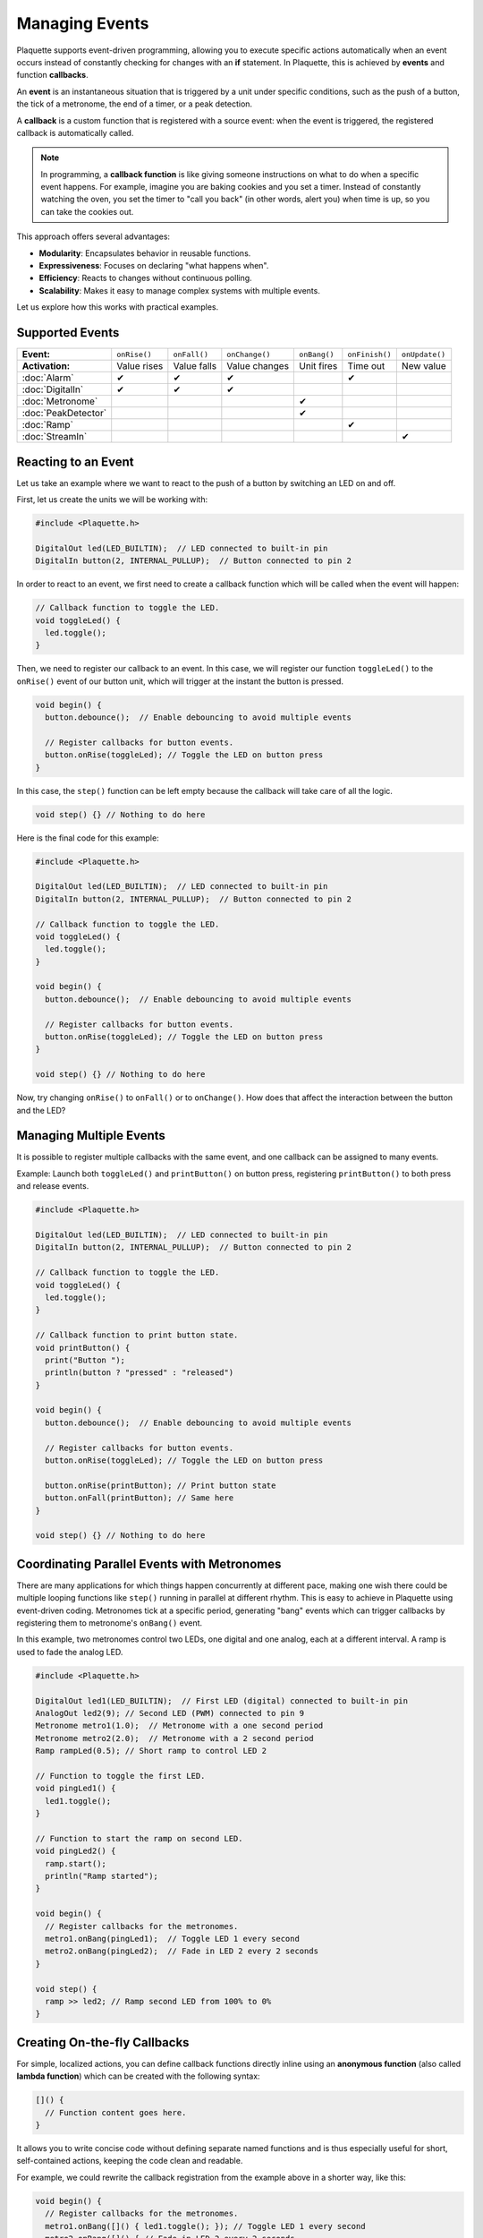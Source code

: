 ===============
Managing Events
===============

Plaquette supports event-driven programming, allowing you to execute specific actions automatically when 
an event occurs instead of constantly checking for changes with an **if** statement. In Plaquette, this 
is achieved by **events** and function **callbacks**.

An **event** is an instantaneous situation that is triggered by a unit under specific conditions, such as
the push of a button, the tick of a metronome, the end of a timer, or a peak detection. 

A **callback** is a custom function that is registered with a source event: when the event is triggered, 
the registered callback is automatically called.

.. note::
  In programming, a **callback function** is like giving someone instructions on what to do when a 
  specific event happens. For example, imagine you are baking cookies and you set a timer. Instead of 
  constantly watching the oven, you set the timer to "call you back" (in other words, alert you) when 
  time is up, so you can take the cookies out.

This approach offers several advantages:

- **Modularity**: Encapsulates behavior in reusable functions.
- **Expressiveness**: Focuses on declaring "what happens when".
- **Efficiency**: Reacts to changes without continuous polling.
- **Scalability**: Makes it easy to manage complex systems with multiple events.

Let us explore how this works with practical examples.

Supported Events
----------------

.. list-table::
  :header-rows: 0

  * - **Event:**
    - ``onRise()``
    - ``onFall()``
    - ``onChange()``
    - ``onBang()``
    - ``onFinish()``
    - ``onUpdate()``
  * - **Activation:**
    - Value rises
    - Value falls
    - Value changes
    - Unit fires
    - Time out
    - New value
  * - :doc:`Alarm`
    - ✔
    - ✔
    - ✔
    - 
    - ✔
    - 
  * - :doc:`DigitalIn`
    - ✔
    - ✔
    - ✔
    - 
    - 
    - 
  * - :doc:`Metronome`
    - 
    - 
    - 
    - ✔
    - 
    - 
  * - :doc:`PeakDetector`
    - 
    - 
    - 
    - ✔
    - 
    - 
  * - :doc:`Ramp`
    - 
    - 
    - 
    - 
    - ✔
    - 
  * - :doc:`StreamIn`
    - 
    - 
    - 
    - 
    - 
    - ✔

Reacting to an Event
--------------------

Let us take an example where we want to react to the push of a button by switching an LED on and off.

First, let us create the units we will be working with:

.. code-block:: cpp

   #include <Plaquette.h>

   DigitalOut led(LED_BUILTIN);  // LED connected to built-in pin
   DigitalIn button(2, INTERNAL_PULLUP);  // Button connected to pin 2

In order to react to an event, we first need to create a callback function which will be called when
the event will happen:

.. code-block:: cpp

   // Callback function to toggle the LED.
   void toggleLed() {
     led.toggle();
   }

Then, we need to register our callback to an event. In this case, we will register our function ``toggleLed()``
to the ``onRise()`` event of our button unit, which will trigger at the instant the button is pressed.

.. code-block:: cpp

   void begin() {
     button.debounce();  // Enable debouncing to avoid multiple events

     // Register callbacks for button events.
     button.onRise(toggleLed); // Toggle the LED on button press
   }

In this case, the ``step()`` function can be left empty because the callback will take care of all the logic.

.. code-block:: cpp

   void step() {} // Nothing to do here

Here is the final code for this example:

.. code-block:: cpp

   #include <Plaquette.h>

   DigitalOut led(LED_BUILTIN);  // LED connected to built-in pin
   DigitalIn button(2, INTERNAL_PULLUP);  // Button connected to pin 2

   // Callback function to toggle the LED.
   void toggleLed() {
     led.toggle();
   }

   void begin() {
     button.debounce();  // Enable debouncing to avoid multiple events

     // Register callbacks for button events.
     button.onRise(toggleLed); // Toggle the LED on button press
   }

   void step() {} // Nothing to do here

Now, try changing ``onRise()`` to ``onFall()`` or to ``onChange()``. How does that affect the interaction
between the button and the LED?

Managing Multiple Events
------------------------

It is possible to register multiple callbacks with the same event, and one callback can be assigned to many events.

Example: Launch both ``toggleLed()`` and ``printButton()`` on button press, registering ``printButton()`` to both
press and release events.

.. code-block:: cpp

   #include <Plaquette.h>

   DigitalOut led(LED_BUILTIN);  // LED connected to built-in pin
   DigitalIn button(2, INTERNAL_PULLUP);  // Button connected to pin 2

   // Callback function to toggle the LED.
   void toggleLed() {
     led.toggle();
   }

   // Callback function to print button state.
   void printButton() {
     print("Button ");
     println(button ? "pressed" : "released")
   }

   void begin() {
     button.debounce();  // Enable debouncing to avoid multiple events

     // Register callbacks for button events.
     button.onRise(toggleLed); // Toggle the LED on button press

     button.onRise(printButton); // Print button state
     button.onFall(printButton); // Same here
   }

   void step() {} // Nothing to do here

Coordinating Parallel Events with Metronomes
--------------------------------------------

There are many applications for which things happen concurrently at different pace, making
one wish there could be multiple looping functions like ``step()`` running in parallel at different
rhythm. This is easy to achieve in Plaquette using event-driven coding. Metronomes tick at a specific
period, generating "bang" events which can trigger callbacks by registering them to metronome's 
``onBang()`` event.

In this example, two metronomes control two LEDs, one digital and one analog, each at a different
interval. A ramp is used to fade the analog LED.

.. code-block:: cpp

   #include <Plaquette.h>

   DigitalOut led1(LED_BUILTIN);  // First LED (digital) connected to built-in pin
   AnalogOut led2(9); // Second LED (PWM) connected to pin 9
   Metronome metro1(1.0);  // Metronome with a one second period
   Metronome metro2(2.0);  // Metronome with a 2 second period
   Ramp rampLed(0.5); // Short ramp to control LED 2

   // Function to toggle the first LED.
   void pingLed1() {
     led1.toggle();
   }

   // Function to start the ramp on second LED.
   void pingLed2() {
     ramp.start();
     println("Ramp started");
   }

   void begin() {
     // Register callbacks for the metronomes.
     metro1.onBang(pingLed1);  // Toggle LED 1 every second
     metro2.onBang(pingLed2);  // Fade in LED 2 every 2 seconds
   }

   void step() {
     ramp >> led2; // Ramp second LED from 100% to 0%
   }

Creating On-the-fly Callbacks
-----------------------------

For simple, localized actions, you can define callback functions directly inline using
an **anonymous function** (also called **lambda function**) which can be created with
the following syntax:

.. code-block:: cpp

  []() {
    // Function content goes here.
  }

It allows you to write concise code without defining separate named functions and is 
thus especially useful for short, self-contained actions, keeping the code clean and readable.

For example, we could rewrite the callback registration from the example above in a shorter
way, like this:

.. code-block:: cpp

   void begin() {
     // Register callbacks for the metronomes.
     metro1.onBang([]() { led1.toggle(); }); // Toggle LED 1 every second
     metro2.onBang([]() { // Fade in LED 2 every 2 seconds
      ramp.start(); 
      println("Ramp started");
    });

Conclusion
----------

Event-driven programming in Plaquette simplifies the process of reacting to changes and scheduling 
actions, allowing you to write modular, expressive, and efficient code. By using callbacks and event 
sources like buttons and metronomes, you can manage complex behaviors that happen concurrently and at 
different rhythms.

